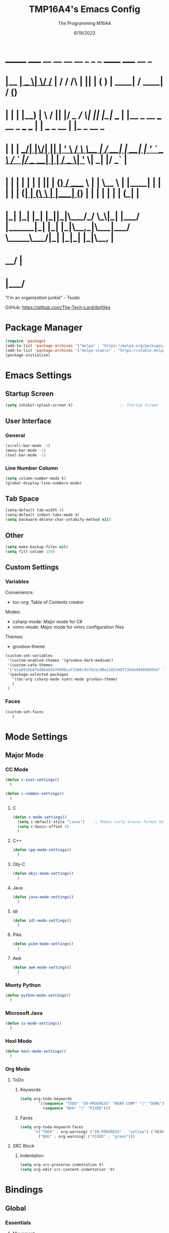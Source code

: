 #+TITLE: TMP16A4's Emacs Config
#+DATE: 6/19/2023
#+AUTHOR: The Programming M16A4
#+STARTUP: showall
#+PROPERTY: header-args:emacs-lisp :tangle yes :tangle init.el

*  _______ _____  __  __ __   __        _  _   _       ______                             _____             __ _       
* |__   __|  __ \|  \/  /_ | / /    /\ | || | ( )     |  ____|                           / ____|           / _(_)      
*    | |  | |__) | \  / || |/ /_   /  \| || |_|/ ___  | |__   _ __ ___   __ _  ___ ___  | |     ___  _ __ | |_ _  __ _ 
*    | |  |  ___/| |\/| || | '_ \ / /\ \__   _| / __| |  __| | '_ ` _ \ / _` |/ __/ __| | |    / _ \| '_ \|  _| |/ _` |
*    | |  | |    | |  | || | (_) / ____ \ | |   \__ \ | |____| | | | | | (_| | (__\__ \ | |___| (_) | | | | | | | (_| |
*    |_|  |_|    |_|  |_||_|\___/_/    \_\|_|   |___/ |______|_| |_| |_|\__,_|\___|___/  \_____\___/|_| |_|_| |_|\__, |
*                                                                                                                 __/ |
*                                                                                                                |___/ 

"I'm an organization junkie" - Tsudo

GitHub: https://github.com/The-Tech-Lord/dotfiles

* Package Manager
#+BEGIN_SRC emacs-lisp
(require 'package)
(add-to-list 'package-archives '("melpa" . "https://melpa.org/packages/") t)
(add-to-list 'package-archives '("melpa-stable" . "https://stable.melpa.org/packages/") t)
(package-initialize)
#+END_SRC

* Emacs Settings
** Startup Screen
#+BEGIN_SRC emacs-lisp
(setq inhibit-splash-screen t)                     ;; Startup Screen
#+END_SRC

** User Interface
*** General
#+BEGIN_SRC emacs-lisp
(scroll-bar-mode -1)
(menu-bar-mode -1)
(tool-bar-mode -1)
#+END_SRC

*** Line Number Column
#+BEGIN_SRC emacs-lisp
(setq column-number-mode t)
(global-display-line-numbers-mode)
#+END_SRC

** Tab Space
#+BEGIN_SRC emacs-lisp
(setq-default tab-width 4)
(setq-default indent-tabs-mode t)
(setq backward-delete-char-untabify-method nil)
#+END_SRC

** Other
#+BEGIN_SRC emacs-lisp
(setq make-backup-files nil)
(setq fill-column 150)
#+END_SRC

** Custom Settings
*** Variables
Convenience:
- toc-org: Table of Contents creator
Modes:
- csharp-mode: Major mode for C#
- vimrc-mode: Major mode for vimrc configuration files
Themes:
- gruvbox-theme

#+BEGIN_SRC emacs-lisp
(custom-set-variables
 '(custom-enabled-themes '(gruvbox-dark-medium))
 '(custom-safe-themes
 '("b1a691bb67bd8bd85b76998caf2386c9a7b2ac98a116534071364ed6489b695d" "fa49766f2acb82e0097e7512ae4a1d6f4af4d6f4655a48170d0a00bcb7183970" "3e374bb5eb46eb59dbd92578cae54b16de138bc2e8a31a2451bf6fdb0f3fd81b" "19a2c0b92a6aa1580f1be2deb7b8a8e3a4857b6c6ccf522d00547878837267e7" "2ff9ac386eac4dffd77a33e93b0c8236bb376c5a5df62e36d4bfa821d56e4e20" "72ed8b6bffe0bfa8d097810649fd57d2b598deef47c992920aef8b5d9599eefe" "d80952c58cf1b06d936b1392c38230b74ae1a2a6729594770762dc0779ac66b7" default))
 '(package-selected-packages
   '(toc-org csharp-mode vimrc-mode gruvbox-theme)
   )
 )
#+END_SRC

*** Faces
#+BEGIN_SRC emacs-lisp
(custom-set-faces
   )
#+END_SRC

* Mode Settings
** Major Mode
*** CC Mode
#+BEGIN_SRC emacs-lisp
(defun c-init-settings()
  )

(defun c-common-settings()
  )
#+END_SRC

**** C
#+BEGIN_SRC emacs-lisp
(defun c-mode-settings()
  (setq c-default-style "linux")    ;; Makes curly braces format how they're supposed to
  (setq c-basic-offset 4)
  )
#+END_SRC

**** C++
#+BEGIN_SRC emacs-lisp
(defun cpp-mode-settings()
  )
#+END_SRC

**** Obj-C
#+BEGIN_SRC emacs-lisp
(defun objc-mode-settings()
  )
#+END_SRC

**** Java
#+BEGIN_SRC emacs-lisp
(defun java-mode-settings()
  )
#+END_SRC

**** Idl
#+BEGIN_SRC emacs-lisp
(defun idl-mode-settings()
  )
#+END_SRC

**** Pike
#+BEGIN_SRC emacs-lisp
(defun pike-mode-settings()
  )
#+END_SRC

**** Awk
#+BEGIN_SRC emacs-lisp
(defun awk-mode-settings()
  )
#+END_SRC

*** Monty Python
#+BEGIN_SRC emacs-lisp
(defun python-mode-settings()
  )
#+END_SRC

*** Microsoft Java
#+BEGIN_SRC emacs-lisp
(defun cs-mode-settings()
  )
#+END_SRC

*** Hexl Mode
#+BEGIN_SRC emacs-lisp
(defun hexl-mode-settings()
  )
#+END_SRC

*** Org Mode
**** ToDo
***** Keywords
#+BEGIN_SRC emacs-lisp
(setq org-todo-keywords
		'((sequence "TODO" "IN-PROGRESS" "NEAR-COMP" "|" "DONE")
		  (sequence "BUG" "|" "FIXED")))
#+END_SRC

***** Faces
#+BEGIN_SRC emacs-lisp
(setq org-todo-keyword-faces
	  '(("TODO" . org-warning) ("IN-PROGRESS" . "yellow") ("NEAR-COMP" . "orange") ("DONE" . "green")
		("BUG" . org-warning) ("FIXED" . "green")))
#+END_SRC

**** SRC Block
***** Indentation
#+BEGIN_SRC emacs-lisp
(setq org-src-preserve-indentation t)
(setq org-edit-src-content-indentation '0)
#+END_SRC

* Bindings
** Global
*** Essentials
**** Movement
***** Unbinding
****** Basic
#+BEGIN_SRC emacs-lisp
(global-unset-key (kbd "C-f"))    ;; forward-char
(global-unset-key (kbd "C-b"))    ;; backward-char
(global-unset-key (kbd "C-n"))    ;; next-line
(global-unset-key (kbd "C-p"))    ;; previous-line
#+END_SRC

****** Chunks
******* Words
#+BEGIN_SRC emacs-lisp
(global-unset-key (kbd "M-f"))    ;; forward-word
(global-unset-key (kbd "M-b"))    ;; backward-word
(global-unset-key (kbd "ESC <left>"))    ;; backward-word
#+END_SRC

******* Sentences
#+BEGIN_SRC emacs-lisp
(global-unset-key (kbd "M-a"))    ;; backward-sentence
(global-unset-key (kbd "M-e"))    ;; forward-sentence
#+END_SRC

******* Paragraphs
#+BEGIN_SRC emacs-lisp
(global-unset-key (kbd "C-<up>"))    ;; backward-paragraph
(global-unset-key (kbd "C-<down>"))    ;; forward-paragraph
#+END_SRC

****** Whitespace
#+BEGIN_SRC emacs-lisp
(global-unset-key (kbd "M-m"))    ;; back-to-indentation
(global-unset-key (kbd "M-i"))    ;; tab-to-tab-stop
#+END_SRC

****** Scrolling
******* Basic
#+BEGIN_SRC emacs-lisp
(global-unset-key (kbd "C-v"))    ;; scroll-up-command
(global-unset-key (kbd "M-v"))    ;; scroll-down-command
#+END_SRC

******* Begend
#+BEGIN_SRC emacs-lisp
(global-unset-key (kbd "M-<"))    ;; beginning-of-buffer
(global-unset-key (kbd "C-<home>"))    ;; beginning-of-buffer
(global-unset-key (kbd "M->"))    ;; end-of-buffer
(global-unset-key (kbd "C-<end>"))    ;; end-of-buffer
#+END_SRC

******* Pages
#+BEGIN_SRC emacs-lisp
(global-unset-key (kbd "C-x ["))    ;; backward-page
(global-unset-key (kbd "C-x ]"))    ;; forward-page
#+END_SRC

******* Expressions
#+BEGIN_SRC emacs-lisp
(global-unset-key (kbd "C-M-f"))    ;; forward-sexp
(global-unset-key (kbd "C-M-<right>"))    ;; forward-sexp
(global-unset-key (kbd "ESC C-<left>"))    ;; backward-sexp
(global-unset-key (kbd "ESC C-<right>"))    ;; forward-sexp
(global-unset-key (kbd "C-M-b"))    ;; backward-sexp
(global-unset-key (kbd "C-M-<left>"))    ;; backward-sexp
#+END_SRC

******* Defun
#+BEGIN_SRC emacs-lisp
(global-unset-key (kbd "C-M-a"))    ;; beginning-of-defun
(global-unset-key (kbd "C-M-<home>"))    ;; beginning-of-defun
(global-unset-key (kbd "ESC C-<home>"))    ;; beginning-of-defun
(global-unset-key (kbd "C-M-e"))    ;; end-of-defun
(global-unset-key (kbd "C-M-<end>"))    ;; end-of-defun
(global-unset-key (kbd "ESC C-<end>"))    ;; end-of-defun
#+END_SRC

******* Other Window
#+BEGIN_SRC emacs-lisp
(global-unset-key (kbd "C-M-v"))    ;; scroll-other-window
(global-unset-key (kbd "M-<next>"))    ;; scroll-other-window
(global-unset-key (kbd "ESC <next>"))    ;; scroll-other-window
(global-unset-key (kbd "C-M-S-v"))    ;; scroll-other-window-down
(global-unset-key (kbd "M-<prior>"))    ;; scroll-other-window-down
(global-unset-key (kbd "ESC <prior>"))    ;; scroll-other-window-down
#+END_SRC

******** Begend
#+BEGIN_SRC emacs-lisp
(global-unset-key (kbd "M-<home>"))    ;; beginning-of-buffer-other-window
(global-unset-key (kbd "M-<begin>"))    ;; beginning-of-buffer-other-window
(global-unset-key (kbd "ESC <home>"))    ;; beginning-of-buffer-other-window
(global-unset-key (kbd "ESC <begin>"))    ;; beginning-of-buffer-other-window
(global-unset-key (kbd "M-<end>"))    ;; end-of-buffer-other-window
(global-unset-key (kbd "ESC <end>"))    ;; end-of-buffer-other-window
#+END_SRC

******** Alignment
#+BEGIN_SRC emacs-lisp
(global-unset-key (kbd "C-M-S-l"))    ;; recenter-other-window
#+END_SRC

******* Side Scrolling
#+BEGIN_SRC emacs-lisp
(global-unset-key (kbd "C-x <"))    ;; scroll-left
(global-unset-key (kbd "C-<next>"))    ;; scroll-left
(global-unset-key (kbd "C-x >"))    ;; scroll-right
(global-unset-key (kbd "C-<prior>"))    ;; scroll-right
#+END_SRC

******* MWheel
#+BEGIN_SRC emacs-lisp
(global-unset-key (kbd "M-<wheel-up>"))    ;; mwheel-scroll
(global-unset-key (kbd "S-<wheel-up>"))    ;; mwheel-scroll
(global-unset-key (kbd "S-<wheel-down>"))    ;; mwheel-scroll
(global-unset-key (kbd "S-<wheel-left>"))    ;; mwheel-scroll
(global-unset-key (kbd "M-<wheel-down>"))    ;; mwheel-scroll
(global-unset-key (kbd "M-<wheel-left>"))    ;; mwheel-scroll
(global-unset-key (kbd "M-<wheel-right>"))    ;; mwheel-scroll
(global-unset-key (kbd "S-<wheel-right>"))    ;; mwheel-scroll
#+END_SRC

****** Lists
#+BEGIN_SRC emacs-lisp
(global-unset-key (kbd "C-M-d"))    ;; down-list
(global-unset-key (kbd "C-M-<down>"))    ;; down-list
(global-unset-key (kbd "ESC C-<down>"))    ;; down-list
(global-unset-key (kbd "C-M-n"))    ;; forward-list
(global-unset-key (kbd "C-M-p"))    ;; backward-list
(global-unset-key (kbd "C-M-u"))    ;; backward-up-list
(global-unset-key (kbd "C-M-<up>"))    ;; backward-up-list
(global-unset-key (kbd "ESC C-<up>"))    ;; backward-up-list
#+END_SRC

****** Alignment
#+BEGIN_SRC emacs-lisp
(global-unset-key (kbd "M-r"))    ;; move-to-window-line-top-bottom
(global-unset-key (kbd "C-l"))    ;; recenter-top-bottom
(global-unset-key (kbd "C-M-l"))    ;; reposition-window
#+END_SRC

****** Goto
#+BEGIN_SRC emacs-lisp
(global-unset-key (kbd "M-g c"))    ;; goto-char
(global-unset-key (kbd "M-g g"))    ;; goto-line
(global-unset-key (kbd "M-g M-g"))    ;; goto-line
#+END_SRC

****** Other
#+BEGIN_SRC emacs-lisp
(global-unset-key (kbd "M-g TAB"))    ;; move-to-column
(global-unset-key (kbd "<Scroll Lock>"))    ;; scroll-lock-mode
#+END_SRC

***** Binding
****** Scrolling
******* Begend
#+BEGIN_SRC emacs-lisp
(global-set-key (kbd "C-<prior>") 'beginning-of-buffer)
(global-set-key (kbd "C-<next>") 'end-of-buffer)
#+END_SRC

******* Other Window
******** Begend
#+BEGIN_SRC emacs-lisp
(global-set-key (kbd "C-M-<prior>") 'beginning-of-buffer)
(global-set-key (kbd "C-M-<next>") 'end-of-buffer)
#+END_SRC

**** Killing
***** Unbinded
****** Kill Ring
#+BEGIN_SRC emacs-lisp
(global-unset-key (kbd "M-w"))    ;; kill-ring-save
(global-unset-key (kbd "C-<insert>"))    ;; kill-ring-save
(global-unset-key (kbd "C-<insertchar>"))    ;; kill-ring-save
#+END_SRC

****** Region
#+BEGIN_SRC emacs-lisp
(global-unset-key (kbd "C-w"))    ;; kill-region
(global-unset-key (kbd "S-<delete>"))    ;; kill-region
#+END_SRC

******* Chunks
******** Words
#+BEGIN_SRC emacs-lisp
(global-unset-key (kbd "M-d"))    ;; kill-word
(global-unset-key (kbd "C-<delete>"))    ;; kill-word
(global-unset-key (kbd "M-DEL"))    ;; backward-kill-word
(global-unset-key (kbd "C-<backspace>"))    ;; backward-kill-word
#+END_SRC

******** Straights
#+BEGIN_SRC emacs-lisp
(global-unset-key (kbd "M-k"))    ;; kill-sentence
(global-unset-key (kbd "C-DEL"))    ;; backward-kill-sentence
(global-unset-key (kbd "C-x DEL"))    ;; backward-kill-sentence
(global-unset-key (kbd "C-S-<backspace>"))    ;; kill-whole-line
#+END_SRC

******** "Hey. Sex?"
#+BEGIN_SRC emacs-lisp
(global-unset-key (kbd "C-M-k"))    ;; kill-sexp
(global-unset-key (kbd "ESC C-<delete>"))    ;; backward-kill-sexp
(global-unset-key (kbd "ESC C-<backspace>"))    ;; backward-kill-sexp
#+END_SRC

****** Pacifist
******* Yank
#+BEGIN_SRC emacs-lisp
(global-unset-key (kbd "C-y"))    ;; yank
(global-unset-key (kbd "S-<insert>"))    ;; yank
(global-unset-key (kbd "S-<insertchar>"))    ;; yank
#+END_SRC

******* Undo
#+BEGIN_SRC emacs-lisp
(global-unset-key (kbd "C-_"))    ;; undo
(global-unset-key (kbd "C-x u"))    ;; undo
(global-unset-key (kbd "C-M-_"))    ;; undo-redo
#+END_SRC

******* Deletion
******** Basic
#+BEGIN_SRC emacs-lisp
(global-unset-key (kbd "C-d"))    ;; delete-char
#+END_SRC

******** Whitespace
- just-one-space is similar to delete-horizontal-space, but it ensures that one space is separating two words.
#+BEGIN_SRC emacs-lisp
(global-unset-key (kbd "M-^"))    ;; delete-indentation
(global-unset-key (kbd "M-\\"))    ;; delete-horizontal-space
(global-unset-key (kbd "M-SPC"))    ;; just-one-space
#+END_SRC

****** Secondary Mouse
#+BEGIN_SRC emacs-lisp
(global-unset-key (kbd "M-<down-mouse-1>"))    ;; mouse-drag-secondary
(global-unset-key (kbd "M-<drag-mouse-1>"))    ;; mouse-set-secondary
(global-unset-key (kbd "M-<mouse-1>"))    ;; mouse-start-secondary
(global-unset-key (kbd "M-<mouse-2>"))    ;; mouse-yank-secondary
(global-unset-key (kbd "M-<mouse-3>"))    ;; mouse-secondary-save-then-kill
#+END_SRC

****** Other Murderous Commands
#+BEGIN_SRC emacs-lisp
(global-unset-key (kbd "C-M-w"))    ;; append-next-kill
#+END_SRC

***** Binded
****** Region
#+BEGIN_SRC emacs-lisp
(global-set-key (kbd "C-.") 'kill-region)
#+END_SRC

****** Kill Ring
#+BEGIN_SRC emacs-lisp
(global-set-key (kbd "M-'") 'kill-ring-save)
#+END_SRC

****** Pacifist
******* Yank
#+BEGIN_SRC emacs-lisp
(global-set-key (kbd "C-;") 'yank)
#+END_SRC

**** Marking
#+BEGIN_SRC emacs-lisp
(define-prefix-command 'mark-prfx)
(global-set-key (kbd "<f5>") 'mark-prfx)
#+END_SRC

***** Unbinded
****** General
#+BEGIN_SRC emacs-lisp
(global-unset-key (kbd "C-@"))    ;; set-mark-command
#+END_SRC

****** Chunks
******* General
#+BEGIN_SRC emacs-lisp
(global-unset-key (kbd "M-@"))    ;; mark-word
(global-unset-key (kbd "C-M-h"))    ;; mark-defun
(global-unset-key (kbd "C-x h"))    ;; mark-whole-buffer
(global-unset-key (kbd "C-x C-p"))    ;; mark-page
#+END_SRC

******* Expressions
#+BEGIN_SRC emacs-lisp
(global-unset-key (kbd "C-M-@"))    ;; mark-sexp
(global-unset-key (kbd "C-M-SPC"))    ;; mark-sexp
#+END_SRC

****** Popping
#+BEGIN_SRC emacs-lisp
(global-unset-key (kbd "M-,"))    ;; xref-pop-marker-stack
(global-unset-key (kbd "C-x C-@"))    ;; pop-global-mark
(global-unset-key (kbd "C-x C-SPC"))    ;; pop-global-mark
#+END_SRC

***** Binded
****** General
#+BEGIN_SRC emacs-lisp

#+END_SRC

****** Chunks
******* General
#+BEGIN_SRC emacs-lisp

#+END_SRC

******* Expressions
#+BEGIN_SRC emacs-lisp

#+END_SRC

****** Popping
#+BEGIN_SRC emacs-lisp

#+END_SRC

**** Rectangles
#+BEGIN_SRC emacs-lisp
(define-prefix-command 'rect-prfx)
(global-set-key (kbd "M-t") 'rect-prfx)
#+END_SRC

***** Unbinded
****** Clipboard I Think
#+BEGIN_SRC emacs-lisp
(global-unset-key (kbd "C-x r y"))    ;; yank-rectangle
(global-unset-key (kbd "C-x r k"))    ;; kill-rectangle
(global-unset-key (kbd "C-x r d"))    ;; delete-rectangle
#+END_SRC

****** ExTra ExTra
#+BEGIN_SRC emacs-lisp
(global-unset-key (kbd "C-x r c"))    ;; clear-rectangle
(global-unset-key (kbd "C-x r o"))    ;; open-rectangle
(global-unset-key (kbd "C-x r t"))    ;; string-rectangle
#+END_SRC

****** Other
#+BEGIN_SRC emacs-lisp
(global-unset-key (kbd "C-x r N"))    ;; rectangle-number-lines
(global-unset-key (kbd "C-x r r"))    ;; copy-rectangle-to-register
#+END_SRC

***** Binded
****** Clipboard I Think
#+BEGIN_SRC emacs-lisp
(global-set-key (kbd "M-t y") 'yank-rectangle)
(global-set-key (kbd "M-t k") 'kill-rectangle)
(global-set-key (kbd "M-t d") 'delete-rectangle)
#+END_SRC

****** ExTra ExTra
#+BEGIN_SRC emacs-lisp
(global-set-key (kbd "M-t c") 'clear-rectangle)
(global-set-key (kbd "M-t o") 'open-rectangle)
(global-set-key (kbd "M-t s") 'string-rectangle)
#+END_SRC

****** Other
#+BEGIN_SRC emacs-lisp
(global-set-key (kbd "M-t n") 'rectangle-number-lines)
(global-set-key (kbd "M-t R") 'copy-rectangle-to-register)
#+END_SRC

**** Searching
#+BEGIN_SRC emacs-lisp
(define-prefix-command 'search-prfx)
(global-set-key (kbd "M-s") 'search-prfx)
#+END_SRC

***** Unbinded
****** Files
#+BEGIN_SRC emacs-lisp
(global-unset-key (kbd "C-x C-v"))    ;; find-alternate-file
(global-unset-key (kbd "C-x C-f"))    ;; find-file-read-only
(global-unset-key (kbd "C-x C-r"))    ;; find-file-read-only
(global-unset-key (kbd "C-x C-d"))    ;; list-directory
#+END_SRC

****** Replace
#+BEGIN_SRC emacs-lisp
(global-unset-key (kbd "M-%"))    ;; query-replace
(global-unset-key (kbd "C-M-%"))    ;; query-replace-regexp
#+END_SRC

****** Xref
#+BEGIN_SRC emacs-lisp
(global-unset-key (kbd "M-."))    ;; xref-find-definitions
(global-unset-key (kbd "M-?"))    ;; xref-find-references
(global-unset-key (kbd "C-M-."))    ;; xref-find-apropos
#+END_SRC

****** Instances
#+BEGIN_SRC emacs-lisp
(global-unset-key (kbd "C-M-r"))    ;; isearch-backward-regexp
(global-unset-key (kbd "C-M-s"))    ;; isearch-forward-regexp
(global-unset-key (kbd "M-z"))    ;; zap-to-char
#+END_SRC

***** Binded
****** Files
#+BEGIN_SRC emacs-lisp

#+END_SRC

****** Replace
#+BEGIN_SRC emacs-lisp
(global-set-key (kbd "M-s r") 'query-replace)
(global-set-key (kbd "M-s R") 'query-replace-regexp)
#+END_SRC

****** Xref
#+BEGIN_SRC emacs-lisp

#+END_SRC

****** Instances
#+BEGIN_SRC emacs-lisp

#+END_SRC

**** Highlighting
#+BEGIN_SRC emacs-lisp
(define-prefix-command 'hi-prfx)
(global-set-key (kbd "M-m") 'hi-prfx)
#+END_SRC

***** Unbinded
#+BEGIN_SRC emacs-lisp
(global-unset-key (kbd "M-s h ."))    ;; hightlight-symbol-at-point
(global-unset-key (kbd "M-s h p"))    ;; highlight-phrase
(global-unset-key (kbd "M-s h r"))    ;; highlight-regexp
(global-unset-key (kbd "M-s h l"))    ;; highlight-lines-matching-regexp
(global-unset-key (kbd "M-s h f"))    ;; hi-lock-find-patterns
(global-unset-key (kbd "M-s h w"))    ;; hi-lock-write-interactive-patterns
(global-unset-key (kbd "M-s h u"))    ;; unhighlight-regexp
#+END_SRC

***** Binded
#+BEGIN_SRC emacs-lisp
(global-set-key (kbd "M-m h") 'highlight-symbol-at-point)
(global-set-key (kbd "M-m p") 'highlight-phrase)
(global-set-key (kbd "M-m x") 'highlight-regexp)
(global-set-key (kbd "M-m l") 'highlight-lines-matching-regexp)
(global-set-key (kbd "M-m u") 'unhighlight-regexp)
#+END_SRC

**** Manipulation
***** Unbinding
****** General
#+BEGIN_SRC emacs-lisp
(global-unset-key (kbd "C-M-o"))    ;; split-line
#+END_SRC

****** Transposing
#+BEGIN_SRC emacs-lisp
(global-unset-key (kbd "C-t"))    ;; transpose-key
(global-unset-key (kbd "M-t"))    ;; tranpose-words
(global-unset-key (kbd "C-x C-t"))    ;; transpose-lines
#+END_SRC

****** Cases
******* Words
#+BEGIN_SRC emacs-lisp
(global-unset-key (kbd "M-l"))    ;; downcase-word
(global-unset-key (kbd "M-u"))    ;; upcase-word
(global-unset-key (kbd "M-c"))    ;; capitalize-word
#+END_SRC

******* Regions
#+BEGIN_SRC emacs-lisp
(global-unset-key (kbd "C-x C-l"))    ;; downcase-region
(global-unset-key (kbd "C-x C-u"))    ;; upcase-region
#+END_SRC

***** Binding
****** General
#+BEGIN_SRC emacs-lisp

#+END_SRC

****** Transposing
#+BEGIN_SRC emacs-lisp

#+END_SRC

****** Cases
******* Words
#+BEGIN_SRC emacs-lisp

#+END_SRC

******* Regions
#+BEGIN_SRC emacs-lisp

#+END_SRC

**** Indenting
***** Unbinded
****** Newline
- Even though the manual states that M-j and C-M-j are mapped to comment-indent-new-line, default-indent-new-line can deliver the same features.
#+BEGIN_SRC emacs-lisp
(global-unset-key (kbd "M-j"))    ;; default-indent-new-line
(global-unset-key (kbd "C-M-j"))    ;; default-indent-new-line
#+END_SRC

****** Formatting
#+BEGIN_SRC emacs-lisp
(global-unset-key (kbd "C-x TAB"))    ;; indent-rigidly
(global-unset-key (kbd "C-M-\\"))    ;; indent-region
(global-unset-key (kbd "M-)"))    ;; move-past-close-and-reindent
#+END_SRC

**** Comments
#+BEGIN_SRC emacs-lisp
(global-unset-key (kbd "C-x ;"))    ;; comment-set-column
(global-unset-key (kbd "M-;"))    ;; comment-dwim
#+END_SRC

*** Display
**** Frames
#+BEGIN_SRC emacs-lisp
(define-prefix-command 'frames-prfx)
(global-set-key (kbd "M-f") 'frames-prfx)
#+END_SRC

***** Unbinded
****** Management
******* Adjustment
#+BEGIN_SRC emacs-lisp
(global-unset-key (kbd "M-<f10>"))    ;; toggle-frame-maximized
(global-unset-key (kbd "ESC <f10>"))    ;; toggle-frame-maximized
#+END_SRC

******* Creation
#+BEGIN_SRC emacs-lisp
(global-unset-key (kbd "C-x 5 2"))    ;; make-frame-command
(global-unset-key (kbd "C-x 5 c"))    ;; clone-frame
#+END_SRC

******* Deletion
#+BEGIN_SRC emacs-lisp
(global-unset-key (kbd "C-x 5 0"))    ;; delete-frame
(global-unset-key (kbd "C-x 5 1"))    ;; delete-other-frames
#+END_SRC

******* Suspend
#+BEGIN_SRC emacs-lisp
(global-unset-key (kbd "C-z"))    ;; suspend-frame
(global-unset-key (kbd "C-x z"))    ;; suspend-frame
(global-unset-key (kbd "C-x C-z"))    ;; suspend-frame
#+END_SRC

****** Other Frame
******* General
#+BEGIN_SRC emacs-lisp
(global-unset-key (kbd "C-x 5 5"))    ;; other-frame-prefix
(global-unset-key (kbd "C-x 5 C-o"))    ;; display-buffer-other-frame
(global-unset-key (kbd "C-x 5 m"))    ;; compose-mail-other-frame
(global-unset-key (kbd "C-x 5 p"))    ;; project-other-frame-command
(global-unset-key (kbd "C-<drag-n-drop>"))    ;; w32-drag-n-drop-other-frame
#+END_SRC

******* Switching
#+BEGIN_SRC emacs-lisp
(global-unset-key (kbd "C-x 5 o"))    ;; other-frame
(global-unset-key (kbd "C-x 5 b"))    ;; switch-to-buffer-other-frame
#+END_SRC

******* Searching
#+BEGIN_SRC emacs-lisp
(global-unset-key (kbd "C-x 5 C-f"))    ;; find-file-other-frame
(global-unset-key (kbd "C-x 5 ."))    ;; xref-find-definitions-other-frame
(global-unset-key (kbd "C-x 5 f"))    ;; find-file-other-frame
(global-unset-key (kbd "C-x 5 r"))    ;; find-file-read-only-other-frame
(global-unset-key (kbd "C-x 5 d"))    ;; dired-other-frame
#+END_SRC

***** Binded
****** Management
******* Adjustment
#+BEGIN_SRC emacs-lisp
(global-set-key (kbd "M-f F") 'toggle-frame-maximized)
#+END_SRC

******* Creation
#+BEGIN_SRC emacs-lisp
(global-set-key (kbd "M-f f") 'make-frame-command)
(global-set-key (kbd "M-f F") 'clone-frame)
#+END_SRC

******* Deletion
#+BEGIN_SRC emacs-lisp
(global-set-key (kbd "M-f w") 'delete-frame)
(global-set-key (kbd "M-f W") 'delete-other-frames)
#+END_SRC

****** Other Frame
******* General
#+BEGIN_SRC emacs-lisp
(global-set-key (kbd "M-f 5") 'other-frame-prefix)
(global-set-key (kbd "M-f C-b") 'display-buffer-other-frame)
(global-set-key (kbd "M-f m") 'compose-mail-other-frame)
(global-set-key (kbd "M-f p") 'project-other-frame-command)
#+END_SRC

******* Switching
#+BEGIN_SRC emacs-lisp
(global-set-key (kbd "M-f o") 'other-frame)
(global-set-key (kbd "M-f b") 'switch-to-buffer-other-frame)
#+END_SRC

******* Searching
#+BEGIN_SRC emacs-lisp
(global-set-key (kbd "M-f C-f") 'find-file-other-frame)
(global-set-key (kbd "M-f d") 'dired-other-frame)
#+END_SRC

**** Windows
#+BEGIN_SRC emacs-lisp
(windmove-default-keybindings)
(define-prefix-command 'windows-prfx)
(global-set-key (kbd "C-w") 'windows-prfx)
#+END_SRC

***** Functions
#+BEGIN_SRC emacs-lisp
(defun window-adjust()
  )
#+END_SRC

***** Unbinded
****** Management
******* Adjustment
#+BEGIN_SRC emacs-lisp
(global-unset-key (kbd "C-x +"))    ;; balance-windows
(global-unset-key (kbd "C-x ^"))    ;; enlarge-window
(global-unset-key (kbd "C-x }"))    ;; enlarge-window-horizontally
(global-unset-key (kbd "C-x {"))    ;; shrink-window-horizontally
(global-unset-key (kbd "C-x -"))    ;; shrink-window-if-larger-than-buffer
#+END_SRC

******* Splitting
#+BEGIN_SRC emacs-lisp
(global-unset-key (kbd "C-x 2"))    ;; split-window-below
(global-unset-key (kbd "C-x 3"))    ;; split-window-right
#+END_SRC

******* Deletion
#+BEGIN_SRC emacs-lisp
(global-unset-key (kbd "C-x 0"))    ;; delete-window
(global-unset-key (kbd "C-x 1"))    ;; delete-other-windows
(global-unset-key (kbd "C-x 4 0"))    ;; kill-buffer-and-window
#+END_SRC

****** Other Window
******* General
#+BEGIN_SRC emacs-lisp
(global-unset-key (kbd "C-x 4 4"))    ;; other-window-prefix
(global-unset-key (kbd "C-x 4 C-o"))    ;; display-buffer
(global-unset-key (kbd "C-x 4 c"))    ;; clone-indirect-buffer-other-window
(global-unset-key (kbd "C-x 4 a"))    ;; add-change-log-entry-other-window
(global-unset-key (kbd "C-x 4 m"))    ;; compose-mail-other-window
(global-unset-key (kbd "C-x 4 p"))    ;; project-other-window-command
#+END_SRC

******* Switching
#+BEGIN_SRC emacs-lisp
(global-unset-key (kbd "C-x o"))    ;; other-window
(global-unset-key (kbd "C-x 4 b"))    ;; switch-to-buffer-other-window
#+END_SRC

******* Searching
#+BEGIN_SRC emacs-lisp
(global-unset-key (kbd "C-x 4 C-f"))    ;; find-file-other-window
(global-unset-key (kbd "C-x 4 C-j"))    ;; dired-jump-other-window
(global-unset-key (kbd "C-x 4 ."))    ;; xref-find-definitions-other-window
(global-unset-key (kbd "C-x 4 d"))    ;; dired-other-window
(global-unset-key (kbd "C-x 4 f"))    ;; find-file-other-window
(global-unset-key (kbd "C-x 4 r"))    ;; find-file-read-only-other-window
#+END_SRC

******* Uno Reverse
#+BEGIN_SRC emacs-lisp
(global-unset-key (kbd "C-x 4 1"))    ;; same-window-prefix
#+END_SRC

****** 2C
#+BEGIN_SRC emacs-lisp
(global-unset-key (kbd "<f2> 2"))    ;; 2C-two-columns
(global-unset-key (kbd "<f2> b"))    ;; 2C-associate-buffer
(global-unset-key (kbd "<f2> s"))    ;; 2C-split
(global-unset-key (kbd "<f2> <f2>"))    ;; 2C-two-columns
(global-unset-key (kbd "C-x 6 2"))    ;; 2C-two-columns
(global-unset-key (kbd "C-x 6 b"))    ;; 2C-associate-buffer
(global-unset-key (kbd "C-x 6 s"))    ;; 2C-split
(global-unset-key (kbd "C-x 6 <f2>"))    ;; 2C-two-columns
#+END_SRC

***** Binded
****** Management
******* Adjustment
#+BEGIN_SRC emacs-lisp
(global-set-key (kbd "C-w =") 'balance-windows)
(global-set-key (kbd "C-w <left>") 'shrink-window-horizontally)
(global-set-key (kbd "C-w ^") 'enlarge-window)
(global-set-key (kbd "C-w <right>") 'enlarge-window-horizontally)
#+END_SRC

******* Splitting
#+BEGIN_SRC emacs-lisp
(global-set-key (kbd "C-w 2") 'split-window-below)
(global-set-key (kbd "C-w 3") 'split-window-right)
#+END_SRC

******* Deletion
#+BEGIN_SRC emacs-lisp
(global-set-key (kbd "C-w 0") 'delete-window)
(global-set-key (kbd "C-w 1") 'delete-other-windows)
(global-set-key (kbd "C-w W") 'kill-buffer-and-window)
#+END_SRC

****** Other Window
******* General
#+BEGIN_SRC emacs-lisp
(global-set-key (kbd "C-w b") 'display-buffer)
(global-set-key (kbd "C-w m") 'compose-mail-other-window)
(global-set-key (kbd "C-w p") 'project-other-window-command)
#+END_SRC

******* Searching
#+BEGIN_SRC emacs-lisp
(global-set-key (kbd "C-w C-f") 'find-file-other-window)
(global-set-key (kbd "C-w C-d") 'dired-jump-other-window)
(global-set-key (kbd "C-w B") 'switch-to-buffer-other-window)
(global-set-key (kbd "C-w c") 'clone-indirect-buffer-other-window)
(global-set-key (kbd "C-w .") 'xref-find-definitions-other-window)
(global-set-key (kbd "C-w d") 'dired-other-window)
#+END_SRC

******* Uno Reverse
#+BEGIN_SRC emacs-lisp
(global-set-key (kbd "C-w 4") 'same-window-prefix)
#+END_SRC

**** Buffers
#+BEGIN_SRC emacs-lisp
(define-prefix-command 'buffers-prfx)
(global-set-key (kbd "M-b") 'buffers-prfx)
#+END_SRC

***** Functions
#+BEGIN_SRC emacs-lisp
(defun buffer-continous-switch()
  )
#+END_SRC

***** Unbinded
****** Switching
#+BEGIN_SRC emacs-lisp
(global-unset-key (kbd "C-x b"))    ;; switch-to-buffer
(global-unset-key (kbd "C-x <right>"))    ; next-buffer
(global-unset-key (kbd "C-x C-<right>"))    ;; next-buffer
(global-unset-key (kbd "C-x <left>"))    ;; previous-buffer
(global-unset-key (kbd "C-x C-<left>"))    ;; previous-buffer
#+END_SRC

****** Management
******* General
#+BEGIN_SRC emacs-lisp
(global-unset-key (kbd "C-x s"))    ;; save-some-buffers
(global-unset-key (kbd "C-x C-b"))    ;; list-buffers
#+END_SRC

******* Creation
#+BEGIN_SRC emacs-lisp
(global-unset-key (kbd "C-x x n"))    ;; clone-buffer
#+END_SRC

******* Killing
#+BEGIN_SRC emacs-lisp
(global-unset-key (kbd "C-x k"))    ;; kill-buffer
(global-unset-key (kbd "C-x C-c"))    ;; save-buffers-kill-terminal
#+END_SRC

****** Other
#+BEGIN_SRC emacs-lisp
(global-unset-key (kbd "C-x x g"))    ;; revert-buffer-quick
(global-unset-key (kbd "C-x x r"))    ;; rename-buffer
(global-unset-key (kbd "C-x x i"))    ;; insert-buffer
#+END_SRC

***** Binded
****** Switching
#+BEGIN_SRC emacs-lisp
(global-set-key (kbd "M-b <left>") 'previous-buffer)
(global-set-key (kbd "M-b <right>") 'next-buffer)
#+END_SRC

****** Management
******* General
#+BEGIN_SRC emacs-lisp
(global-set-key (kbd "M-b s") 'save-some-buffers)
(global-set-key (kbd "M-b l") 'list-buffers)
#+END_SRC

******* Killing
#+BEGIN_SRC emacs-lisp
(global-set-key (kbd "M-b k") 'kill-buffer)
(global-set-key (kbd "M-b x") 'save-buffers-kill-terminal)
#+END_SRC

*** Project Management
**** Tabs
#+BEGIN_SRC emacs-lisp
(define-prefix-command 'tabs-prfx)
(global-set-key (kbd "C-t") 'tabs-prfx)
#+END_SRC

***** Unbinding
****** Management
******* Organize
#+BEGIN_SRC emacs-lisp
(global-unset-key (kbd "C-x t G"))    ;; tab-group
(global-unset-key (kbd "C-x t r"))    ;; tab-rename
#+END_SRC

******* Creation
#+BEGIN_SRC emacs-lisp
(global-unset-key (kbd "C-x t 2"))    ;; tab-new
(global-unset-key (kbd "C-x t n"))    ;; tab-duplicate
#+END_SRC

******* Deletion
#+BEGIN_SRC emacs-lisp
(global-unset-key (kbd "C-x t 0"))    ;; tab-close
(global-unset-key (kbd "C-x t 1"))    ;; tab-close-other
#+END_SRC

******** Recover
#+BEGIN_SRC emacs-lisp
(global-unset-key (kbd "C-x t u"))    ;; tab-undo
#+END_SRC

****** Switching
#+BEGIN_SRC emacs-lisp
(global-unset-key (kbd "C-x t o"))    ;; tab-next
(global-unset-key (kbd "C-x t O"))    ;; tab-previous
#+END_SRC

****** Movement
#+BEGIN_SRC emacs-lisp
(global-unset-key (kbd "C-x t N"))      ;; tab-new-to
(global-unset-key (kbd "C-x t M"))      ;; tab-move-to
(global-unset-key (kbd "C-x t RET"))    ;; tab-switch
(global-unset-key (kbd "C-x t m"))      ;; tab-move
#+END_SRC

****** Other Tab
******* General
#+BEGIN_SRC emacs-lisp
(global-unset-key (kbd "C-x t t"))    ;; other-tab-prefix
(global-unset-key (kbd "C-x t b"))    ;; switch-to-buffer-other-tab
(global-unset-key (kbd "C-x t p"))    ;; project-other-tab-command
#+END_SRC

******* Searching
#+BEGIN_SRC emacs-lisp
(global-unset-key (kbd "C-x t C-f"))    ;; find-file-other-tab
(global-unset-key (kbd "C-x t f"))      ;; find-file-other-tab
(global-unset-key (kbd "C-x t C-r"))    ;; find-file-read-only-other-tab
(global-unset-key (kbd "C-x t d"))      ;; dired-other-tab
#+END_SRC

***** Binding
****** Management
******* Creation
#+BEGIN_SRC emacs-lisp
(global-set-key (kbd "C-t t") 'tab-new)
(global-set-key (kbd "C-t D") 'tab-duplicate)
#+END_SRC

******* Deletion
#+BEGIN_SRC emacs-lisp
(global-set-key (kbd "C-t w") 'tab-close)
(global-set-key (kbd "C-t W") 'tab-close-other)
#+END_SRC

******** Recover
#+BEGIN_SRC emacs-lisp
(global-set-key (kbd "C-t u") 'tab-undo)
#+END_SRC

****** Other Tab
******* General
#+BEGIN_SRC emacs-lisp
(global-set-key (kbd "C-t p") 'project-other-tab-command)
#+END_SRC

******* Searching
#+BEGIN_SRC emacs-lisp
(global-set-key (kbd "C-t d") 'dired-other-tab)
(global-set-key (kbd "C-t C-f") 'find-file-other-tab)
#+END_SRC

**** Version Control
#+BEGIN_SRC emacs-lisp
(define-prefix-command 'vcs-prfx)
(global-set-key (kbd "C-v") 'vcs-prfx)
#+END_SRC

***** Unbinding
****** General
#+BEGIN_SRC emacs-lisp
(global-unset-key (kbd "C-x v d"))    ;; vc-dir
#+END_SRC

****** Initialization
#+BEGIN_SRC emacs-lisp
(global-unset-key (kbd "C-x v i"))    ;; vc-register
#+END_SRC

****** Management
******* Updating
#+BEGIN_SRC emacs-lisp
(global-unset-key (kbd "C-x v v"))    ;; vc-next-action
(global-unset-key (kbd "C-x v +"))    ;; vc-update
(global-unset-key (kbd "C-x v P"))    ;; vc-push
(global-unset-key (kbd "C-x v m"))    ;; vc-merge
(global-unset-key (kbd "C-x v u"))    ;; vc-revert
#+END_SRC

******* Removal
#+BEGIN_SRC emacs-lisp
(global-unset-key (kbd "C-x v G"))    ;; vc-ignore
(global-unset-key (kbd "C-x v x"))    ;; vc-delete-file
#+END_SRC

****** Records
******* Diffs
#+BEGIN_SRC emacs-lisp
(global-unset-key (kbd "C-x v ="))    ;; vc-diff
(global-unset-key (kbd "C-x v D"))    ;; vc-root-diff
(global-unset-key (kbd "C-x v M D"))    ;; vc-diff-mergebase
#+END_SRC

******* Logs
#+BEGIN_SRC emacs-lisp
(global-unset-key (kbd "C-x v l"))    ;; vc-print-log
(global-unset-key (kbd "C-x v L"))    ;; vc-print-root-log
(global-unset-key (kbd "C-x v O"))    ;; vc-log-outgoing
(global-unset-key (kbd "C-x v I"))    ;; vc-log-incoming
(global-unset-key (kbd "C-x v h"))    ;; vc-region-history
(global-unset-key (kbd "C-x v M L"))    ;; vc-log-mergebase
(global-unset-key (kbd "C-x v a"))    ;; vc-annotate
(global-unset-key (kbd "C-x v g"))    ;; vc-annotate
(global-unset-key (kbd "C-x v ~"))    ;; vc-revision-other-window
#+END_SRC

******* Logging
#+BEGIN_SRC emacs-lisp
(global-unset-key (kbd "C-x v s"))    ;; vc-create-tag
(global-unset-key (kbd "C-x v r"))    ;; vc-retrieve-tag
#+END_SRC

****** Other
#+BEGIN_SRC emacs-lisp
(global-unset-key (kbd "C-x v b"))    ;; vc-switch-backend
#+END_SRC

***** Binding
****** General
#+BEGIN_SRC emacs-lisp
(global-set-key (kbd "C-v d") 'vc-dir)
#+END_SRC

****** Initialization
#+BEGIN_SRC emacs-lisp
(global-set-key (kbd "C-v I") 'vc-register)
#+END_SRC

****** Management
******* Updating
#+BEGIN_SRC emacs-lisp
(global-set-key (kbd "C-v v") 'vc-next-action)
(global-set-key (kbd "C-v P") 'vc-update)
(global-set-key (kbd "C-v p") 'vc-push)
(global-set-key (kbd "C-v m") 'vc-merge)
(global-set-key (kbd "C-v U") 'vc-revert)
#+END_SRC

******* Removal
#+BEGIN_SRC emacs-lisp
(global-set-key (kbd "C-v G") 'vc-ignore)
(global-set-key (kbd "C-v C-x") 'vc-delete-file)
#+END_SRC

****** Records
******* Diffs
#+BEGIN_SRC emacs-lisp
(global-set-key (kbd "C-v =") 'vc-diff)
(global-set-key (kbd "C-v +") 'vc-root-diff)
#+END_SRC

******* Logs
#+BEGIN_SRC emacs-lisp
(global-set-key (kbd "C-v C-p") 'vc-print-log)
(global-set-key (kbd "C-v C-l") 'vc-print-root-log)
(global-set-key (kbd "C-v l") 'vc-log-outgoing)
(global-set-key (kbd "C-v L") 'vc-log-incoming)
(global-set-key (kbd "C-v h") 'vc-region-history)
(global-set-key (kbd "C-v a") 'vc-annotate)
(global-set-key (kbd "C-v ~") 'vc-revision-other-window)
#+END_SRC

******* Logging
#+BEGIN_SRC emacs-lisp
(global-set-key (kbd "C-v c") 'vc-create-tag)
(global-set-key (kbd "C-v t") 'vc-retrieve-tag)
#+END_SRC

**** Projects
#+BEGIN_SRC emacs-lisp
(define-prefix-command 'project-prfx)
(global-set-key (kbd "C-p") 'project-prfx)
#+END_SRC

***** Unbinding
****** General
#+BEGIN_SRC emacs-lisp
(global-unset-key (kbd "C-x p D"))    ;; project-dired
(global-unset-key (kbd "C-x p v"))    ;; project-vc-dir
(global-unset-key (kbd "C-x p b"))    ;; project-switch-to-buffer
(global-unset-key (kbd "C-x p k"))    ;; project-kill-buffers
(global-unset-key (kbd "C-x p p"))    ;; project-switch-project
#+END_SRC

****** Commando
#+BEGIN_SRC emacs-lisp
(global-unset-key (kbd "C-x p s"))    ;; project-shell
(global-unset-key (kbd "C-x p !"))    ;; project-shell-command
(global-unset-key (kbd "C-x p &"))    ;; project-async-shell-command
(global-unset-key (kbd "C-x p e"))    ;; project-eshell
(global-unset-key (kbd "C-x p x"))    ;; project-execute-extended-command
(global-unset-key (kbd "C-x p c"))    ;; project-compile
#+END_SRC

****** Searching
#+BEGIN_SRC emacs-lisp
(global-unset-key (kbd "C-x p f"))    ;; project-find-file
(global-unset-key (kbd "C-x p g"))    ;; project-find-regexp
(global-unset-key (kbd "C-x p d"))    ;; project-find-dir
(global-unset-key (kbd "C-x p F"))    ;; project-or-external-find-file
(global-unset-key (kbd "C-x p G"))    ;; project-or-external-find-regexp
(global-unset-key (kbd "C-x p r"))    ;; project-query-replace-regexp
#+END_SRC

***** Binding
****** General
#+BEGIN_SRC emacs-lisp
(global-set-key (kbd "C-p d") 'project-dired)
(global-set-key (kbd "C-p D") 'project-vc-dir)
(global-set-key (kbd "C-p b") 'project-switch-to-buffer)
(global-set-key (kbd "C-p C-k") 'project-kill-buffers)
(global-set-key (kbd "C-p p") 'project-switch-project)
#+END_SRC

****** Commando
#+BEGIN_SRC emacs-lisp
(global-set-key (kbd "C-p s") 'project-shell)
(global-set-key (kbd "C-p S") 'project-shell-command)
(global-set-key (kbd "C-p C-s") 'project-async-shell-command)
(global-set-key (kbd "C-p c") 'project-compile)
(global-set-key (kbd "C-p e") 'project-eshell)
#+END_SRC

****** Searching
#+BEGIN_SRC emacs-lisp
(global-set-key (kbd "C-p C-f") 'project-find-file)
(global-set-key (kbd "C-p g") 'project-find-regexp)
(global-set-key (kbd "C-p d") 'project-find-dir)
(global-set-key (kbd "C-p F") 'project-or-external-find-file)
(global-set-key (kbd "C-p G") 'project-or-external-find-regexp)
(global-set-key (kbd "C-p r") 'project-query-replace-regexp)
#+END_SRC

*** Convenience
**** Abbrev
***** Unbinded
****** Creation
******* Global
#+BEGIN_SRC emacs-lisp
(global-unset-key (kbd "C-x a g"))    ;; add-global-abbrev
(global-unset-key (kbd "C-x a -"))    ;; inverse-add-global-abbrev
(global-unset-key (kbd "C-x a i g"))    ;; inverse-add-global-abbrev
#+END_SRC

******* Local
#+BEGIN_SRC emacs-lisp
(global-unset-key (kbd "C-x a +"))    ;; add-mode-abbrev
(global-unset-key (kbd "C-x a l"))    ;; add-mode-abbrev
(global-unset-key (kbd "C-x a C-a"))    ;; add-mode-abbrev
(global-unset-key (kbd "C-x a i l"))    ;; inverse-add-mode-abbrev
#+END_SRC

****** Expansion
#+BEGIN_SRC emacs-lisp
(global-unset-key (kbd "M-/"))    ;; abbrev-expand
(global-unset-key (kbd "C-x '"))    ;; expand-abbrev
(global-unset-key (kbd "C-x a '"))    ;; expand-abbrev
(global-unset-key (kbd "C-x a e"))    ;; expand-abbrev
(global-unset-key (kbd "C-x a n"))    ;; expand-jump-to-next-slot
(global-unset-key (kbd "C-x a p"))    ;; expand-jump-to-previous-slot
#+END_SRC

****** Completion
#+BEGIN_SRC emacs-lisp
(global-unset-key (kbd "C-M-/"))    ;; dabbrev-completion
#+END_SRC

***** Binded
****** Creation
******* Global
#+BEGIN_SRC emacs-lisp

#+END_SRC

******* Local
#+BEGIN_SRC emacs-lisp

#+END_SRC

****** Expansion
#+BEGIN_SRC emacs-lisp

#+END_SRC

****** Completion
#+BEGIN_SRC emacs-lisp

#+END_SRC

**** Registers
#+BEGIN_SRC emacs-lisp
(define-prefix-command 'register-prfx)
(global-set-key (kbd "M-r") 'register-prfx)
#+END_SRC

***** Unbinded
****** Manipulation
******* Storing
#+BEGIN_SRC emacs-lisp
(global-unset-key (kbd "C-x r C-@"))    ;; point-to-register
(global-unset-key (kbd "C-x r C-SPC"))    ;; point-to-register
(global-unset-key (kbd "C-x r SPC"))    ;; point-to-register
(global-unset-key (kbd "C-x r n"))    ;; number-to-register
#+END_SRC

******* Copying
#+BEGIN_SRC emacs-lisp
(global-unset-key (kbd "C-x r s"))    ;; copy-to-register
(global-unset-key (kbd "C-x r x"))    ;; copy-to-register
#+END_SRC

******* Values
#+BEGIN_SRC emacs-lisp
(global-unset-key (kbd "C-x r +"))    ;; increment-register
#+END_SRC

****** Insertion
#+BEGIN_SRC emacs-lisp
(global-unset-key (kbd "C-x r g"))    ;; insert-register
(global-unset-key (kbd "C-x r i"))    ;; insert-register
(global-unset-key (kbd "C-x r j"))    ;; jump-to-register
#+END_SRC

****** Other
#+BEGIN_SRC emacs-lisp
(global-unset-key (kbd "C-x r f"))    ;; frameset-to-register
(global-unset-key (kbd "C-x r w"))    ;; window-configuration-to-register
(global-unset-key (kbd "C-x r ESC"))    ;; Prefix Command
#+END_SRC

***** Binded
****** Manipulation
******* Storing
#+BEGIN_SRC emacs-lisp
(global-set-key (kbd "M-r n") 'number-to-register)
#+END_SRC

******* Copying
#+BEGIN_SRC emacs-lisp
(global-set-key (kbd "M-r x") 'copy-to-register)
#+END_SRC

******* Values
#+BEGIN_SRC emacs-lisp
(global-set-key (kbd "M-r +") 'increment-register)
#+END_SRC

****** Insertion
#+BEGIN_SRC emacs-lisp
(global-set-key (kbd "M-r i") 'insert-register)
(global-set-key (kbd "M-r j") 'jump-to-register)
#+END_SRC

****** Other
#+BEGIN_SRC emacs-lisp
(global-set-key (kbd "M-r f") 'frameset-to-register)
(global-set-key (kbd "M-r w") 'window-configuration-to-register)
#+END_SRC

**** Macros
***** Unbinded
****** Recording
#+BEGIN_SRC emacs-lisp
(global-unset-key (kbd "C-x ("))    ;; kmacro-start-macro
(global-unset-key (kbd "C-x C-k s"))    ;; kmacro-start-macro
(global-unset-key (kbd "C-x C-k C-s"))    ;; kmacro-start-macro
(global-unset-key (kbd "C-x )"))    ;; kmacro-end-macro
(global-unset-key (kbd "C-x e"))    ;; kmacro-end-and-call-macro
(global-unset-key (kbd "S-<mouse-3>"))    ;; kmarcro-end-call-mouse
#+END_SRC

****** Counter
#+BEGIN_SRC emacs-lisp
(global-unset-key (kbd "C-x C-k C-a"))    ;; kmacro-add-counter
(global-unset-key (kbd "C-x C-k C-c"))    ;; kmacro-set-counter
(global-unset-key (kbd "C-x C-k TAB"))    ;; kmacro-insert-counter
#+END_SRC

****** Ring
#+BEGIN_SRC emacs-lisp
(global-unset-key (kbd "C-x C-k C-l"))    ;; kmacro-call-ring-2nd-repeat
(global-unset-key (kbd "C-x C-k C-n"))    ;; kmacro-cycle-ring-next
(global-unset-key (kbd "C-x C-k C-p"))    ;; kmacro-cycle-ring-previous
(global-unset-key (kbd "C-x C-k C-k"))    ;; kmacro-end-or-call-macro-repeat
(global-unset-key (kbd "C-x C-k C-d"))    ;; kmacro-delete-ring-head
(global-unset-key (kbd "C-x C-k C-t"))    ;; kmacro-swap-ring
#+END_SRC

****** Editing
#+BEGIN_SRC emacs-lisp
(global-unset-key (kbd "C-x C-k SPC"))    ;; kmacro-step-edit-macro
(global-unset-key (kbd "C-x C-k RET"))    ;; kmacro-edit-macro
(global-unset-key (kbd "C-x C-k C-e"))    ;; kmacro-edit-macro-repeat
(global-unset-key (kbd "C-x C-k e"))    ;; edit-kbd-macro
(global-unset-key (kbd "C-x C-k l"))    ;; kmacro-edit-lossage
#+END_SRC

****** Sessions
#+BEGIN_SRC emacs-lisp
(global-unset-key (kbd "C-x C-k n"))    ;; kmacro-name-last-macro
(global-unset-key (kbd "C-x C-k b"))    ;; kmacro-bind-to-key
#+END_SRC

****** Management
#+BEGIN_SRC emacs-lisp
(global-unset-key (kbd "C-x q"))    ;; kbd-macro-query
(global-unset-key (kbd "C-x C-k q"))    ;; kbd-macro-query
(global-unset-key (kbd "C-x C-k d"))    ;; kmacro-redisplay
#+END_SRC

****** Utilization
#+BEGIN_SRC emacs-lisp
(global-unset-key (kbd "C-x C-k r"))    ;; apply-macro-to-region-lines
(global-unset-key (kbd "C-x C-k C-f"))    ;; kmacro-set-format
#+END_SRC

****** Other
#+BEGIN_SRC emacs-lisp
(global-unset-key (kbd "C-x C-k C-v"))    ;; kmacro-view-macro-repeat
(global-unset-key (kbd "C-x C-k x"))    ;; kmacro-to-register
#+END_SRC

**** Bookmarks
#+BEGIN_SRC emacs-lisp
(define-prefix-command 'bookmark-prfx)
(global-set-key (kbd "C-x b") 'bookmark-prfx)
#+END_SRC

***** Unbinded
****** General
#+BEGIN_SRC emacs-lisp
(global-unset-key (kbd "C-x r m"))    ;; bookmark-set
(global-unset-key (kbd "C-x r M"))    ;; bookmark-set-no-overwrite
(global-unset-key (kbd "C-x r b"))    ;; bookmark-jump
(global-unset-key (kbd "C-x r l"))    ;; bookmark-bmenu-list
#+END_SRC

***** Binded
****** General
#+BEGIN_SRC emacs-lisp
(global-set-key (kbd "C-x b s") 'bookmark-set)
(global-set-key (kbd "C-x b S") 'bookmark-set-no-overwrite)
(global-set-key (kbd "C-x b j") 'bookmark-jump)
(global-set-key (kbd "C-x b l") 'bookmark-bmenu-list)
#+END_SRC

**** Insertion
***** Unbinded
#+BEGIN_SRC emacs-lisp
(global-unset-key (kbd "M-("))    ;; insert-parentheses
(global-unset-key (kbd "C-x i"))    ;; insert-file
#+END_SRC

**** Completion
***** Unbinded
#+BEGIN_SRC emacs-lisp
(global-unset-key (kbd "C-M-i"))    ;; complete-symbol
#+END_SRC

**** Narrowing
#+BEGIN_SRC emacs-lisp
(define-prefix-command 'narrow-prfx)
(global-set-key (kbd "M-n") 'narrow-prfx)
#+END_SRC

***** Unbinded
****** Chunks
#+BEGIN_SRC emacs-lisp
(global-unset-key (kbd "C-x n d"))    ;; narrow-to-defun
(global-unset-key (kbd "C-x n n"))    ;; narrow-to-region
(global-unset-key (kbd "C-x n p"))    ;; narrow-to-page
(global-unset-key (kbd "C-x n w"))    ;; widen
#+END_SRC

****** Selective
#+BEGIN_SRC emacs-lisp
(global-unset-key (kbd "C-x $"))    ;; set-selective-display
#+END_SRC

***** Binded
****** Chunks
#+BEGIN_SRC emacs-lisp
(global-set-key (kbd "M-n d") 'narrow-to-defun)
(global-set-key (kbd "M-n r") 'narrow-to-region)
(global-set-key (kbd "M-n p") 'narrow-to-page)
(global-set-key (kbd "M-n w") 'widen)
#+END_SRC

*** Emacs Systems
**** Character Coding
***** Unbinded
****** Specifics
#+BEGIN_SRC emacs-lisp
(global-unset-key (kbd "C-x RET F"))    ;; set-file-name-coding-system
(global-unset-key (kbd "C-x RET k"))    ;; set-keyboard-coding-system
(global-unset-key (kbd "C-x RET t"))    ;; set-terminal-coding-system
(global-unset-key (kbd "C-x RET x"))    ;; set-selection-coding-system
#+END_SRC

****** Buffer
#+BEGIN_SRC emacs-lisp
(global-unset-key (kbd "C-x RET f"))    ;; set-buffer-file-coding-system
(global-unset-key (kbd "C-x RET p"))    ;; set-buffer-process-coding-system
(global-unset-key (kbd "C-x RET r"))    ;; revert-buffer-with-coding-system
#+END_SRC

****** Other
#+BEGIN_SRC emacs-lisp
(global-unset-key (kbd "C-x RET X"))    ;; set-next-selection-coding-system
(global-unset-key (kbd "C-x RET c"))    ;; universal-coding-system-argument
(global-unset-key (kbd "C-x RET l"))    ;; set-language-environment
(global-unset-key (kbd "C-x RET C-\\"))    ;; set-input-method
#+END_SRC

**** Language
***** Unbinded
****** Spell Check
#+BEGIN_SRC emacs-lisp
(global-unset-key (kbd "M-$"))    ;; ispell-word
#+END_SRC

****** Foreign
#+BEGIN_SRC emacs-lisp
(global-unset-key (kbd "C-x \\"))    ;; activate-transient-input-method
#+END_SRC

**** Commando
***** Unbinded
****** Commands
#+BEGIN_SRC emacs-lisp
(global-unset-key (kbd "M-!"))    ;; shell-command
(global-unset-key (kbd "M-&"))    ;; async-shell-command
(global-unset-key (kbd "M-|"))    ;; shell-command-on-region
(global-unset-key (kbd "M-X"))    ;; execute-extended-command-for-buffer
#+END_SRC

****** Recursion
#+BEGIN_SRC emacs-lisp
(global-unset-key (kbd "C-M-c"))    ;; exit-recursive-edit
#+END_SRC

****** Evaluation
#+BEGIN_SRC emacs-lisp
(global-unset-key (kbd "M-:"))    ;; eval-expression
(global-unset-key (kbd "C-x C-e"))    ;; eval-last-sexp
#+END_SRC

***** Binded
****** Commands
#+BEGIN_SRC emacs-lisp

#+END_SRC

****** Recursion
#+BEGIN_SRC emacs-lisp

#+END_SRC

****** Evaluation
#+BEGIN_SRC emacs-lisp

#+END_SRC

*** Other
**** Help
***** Unbinded
#+BEGIN_SRC emacs-lisp
;; (global-unset-key (kbd "<f1> C-a"))    ;; about-emacs
;; (global-unset-key (kbd "<f1> C-c"))    ;; describe-copying
;; (global-unset-key (kbd "<f1> C-d"))    ;; view-emcas-debugging
;; (global-unset-key (kbd "<f1> C-e"))    ;; view-external-packages
;; (global-unset-key (kbd "<f1> C-f"))    ;; view-emacs-FAQ
;; (global-unset-key (kbd "<f1> C-h"))    ;; help-for-help
;; (global-unset-key (kbd "<f1> RET"))    ;; view-order-manuals
;; (global-unset-key (kbd "<f1> C-n"))    ;; view-emacs-news
;; (global-unset-key (kbd "<f1> C-o"))    ;; describe-distribution
;; (global-unset-key (kbd "<f1> C-p"))    ;; view-emacs-problems
;; (global-unset-key (kbd "<f1> C-s"))    ;; search-forward-help-for-help
;; (global-unset-key (kbd "<f1> C-t"))    ;; view-emacs-todo
;; (global-unset-key (kbd "<f1> C-w"))    ;; describe-no-warranty
;; (global-unset-key (kbd "<f1> C-\\"))    ;; describe-input-method
;; (global-unset-key (kbd "<f1> ."))    ;; display-local-help
;; (global-unset-key (kbd "<f1> 4"))    ;; Prefix Command
;; (global-unset-key (kbd "<f1> ?"))    ;; help-for-help
;; (global-unset-key (kbd "<f1> C"))    ;; describe-coding-system
;; (global-unset-key (kbd "<f1> F"))    ;; Info-goto-emacs-command-code
;; (global-unset-key (kbd "<f1> I"))    ;; describe-input-method
;; (global-unset-key (kbd "<f1> K"))    ;; Info-goto-emacs-key-command-node
;; (global-unset-key (kbd "<f1> L"))    ;; describe-language-environment
;; (global-unset-key (kbd "<f1> P"))    ;; describe-package
;; (global-unset-key (kbd "<f1> R"))    ;; info-display-manual
;; (global-unset-key (kbd "<f1> S"))    ;; info-lookup-symbol
;; (global-unset-key (kbd "<f1> a"))    ;; apropos-command
;; (global-unset-key (kbd "<f1> b"))    ;; describe-bindings
;; (global-unset-key (kbd "<f1> c"))    ;; describe-key-briefly
;; (global-unset-key (kbd "<f1> d"))    ;; apropos-documentation
;; (global-unset-key (kbd "<f1> e"))    ;; view-ech-area-messages
;; (global-unset-key (kbd "<f1> f"))    ;; describe-function
;; (global-unset-key (kbd "<f1> g"))    ;; describe-gnu-project
;; (global-unset-key (kbd "<f1> h"))    ;; view-hello-file
;; (global-unset-key (kbd "<f1> i"))    ;; info
;; (global-unset-key (kbd "<f1> k"))    ;; describe-key
;; (global-unset-key (kbd "<f1> l"))    ;; view-lossage
;; (global-unset-key (kbd "<f1> m"))    ;; describe-mode
;; (global-unset-key (kbd "<f1> n"))    ;; view-emacs-news
;; (global-unset-key (kbd "<f1> o"))    ;; describe-symbol
;; (global-unset-key (kbd "<f1> p"))    ;; finder-by-keyword
;; (global-unset-key (kbd "<f1> q"))    ;; help-quit
;; (global-unset-key (kbd "<f1> r"))    ;; info-emacs-manual
;; (global-unset-key (kbd "<f1> s"))    ;; describe-syntax
;; (global-unset-key (kbd "<f1> t"))    ;; help-with-tutorial
;; (global-unset-key (kbd "<f1> v"))    ;; describe-variable
;; (global-unset-key (kbd "<f1> w"))    ;; where-is
;; (global-unset-key (kbd "<f1> x"))    ;; describe-command
#+END_SRC

**** Prefixes
***** Unbinded
Non-user created prefixes
#+BEGIN_SRC emacs-lisp
(global-unset-key (kbd "C-x *"))    ;; calc-dispatch
(global-unset-key (kbd "C-x 4"))    ;; ctrl-x-4-prefix
(global-unset-key (kbd "C-x 5"))    ;; ctrl-x-5-prefix
(global-unset-key (kbd "C-x 6"))    ;; 2C-command
(global-unset-key (kbd "C-x C-k"))    ;; kmacro-keymap
(global-unset-key (kbd "C-x v"))    ;; vc-prefix-map
#+END_SRC

**** Menus
***** Unbinded
#+BEGIN_SRC emacs-lisp
(global-unset-key (kbd "M-`"))    ;; tmm-menubar
(global-unset-key (kbd "S-<f10>"))    ;; context-menu-open
(global-unset-key (kbd "C-<f10>"))    ;; buffer-menu-open
(global-unset-key (kbd "C-<down-mouse-2>"))    ;; facemenu-menu
(global-unset-key (kbd "S-<down-mouse-1>"))    ;; mouse-appearance-menu
(global-unset-key (kbd "C-<down-mouse-1>"))    ;; mouse-buffer-menu
#+END_SRC

**** Scaling
***** Functions
#+BEGIN_SRC emacs-lisp
(defun text-scaler()
  )
#+END_SRC

***** Unbinded
#+BEGIN_SRC emacs-lisp
(global-unset-key (kbd "C-x C-+"))    ;; text-scale-adjust
(global-unset-key (kbd "C-x C--"))    ;; text-scale-adjust
(global-unset-key (kbd "C-x C-0"))    ;; text-scale-adjust
(global-unset-key (kbd "C-x C-="))    ;; text-scale-adjust
(global-unset-key (kbd "C-<wheel-up>"))    ;; mouse-wheel-text-scale
(global-unset-key (kbd "C-<wheel-down>"))    ;; mouse-wheel-text-scale
#+END_SRC

***** Binded
#+BEGIN_SRC emacs-lisp

#+END_SRC

**** Extra Information
***** Unbinded
****** Counting
#+BEGIN_SRC emacs-lisp
(global-unset-key (kbd "M-="))    ;; count-words-region
(global-unset-key (kbd "C-x l"))    ;; count-lines-page
#+END_SRC

****** Cursor
#+BEGIN_SRC emacs-lisp
(global-unset-key (kbd "C-x ="))    ;; what-cursor-position
#+END_SRC

**** You Serve XENO Purpose! You should Kill Yourself NOW!!
***** Unbinded
#+BEGIN_SRC emacs-lisp
(global-unset-key (kbd "C-M-<mouse-1>"))    ;; mouse-set-point
(global-unset-key (kbd "M-~"))    ;; not-modified
(global-unset-key (kbd "C-x C-n"))    ;; set-goal-column
#+END_SRC

** Local
*** Major Mode
**** CC Mode
***** C Lang
****** General
#+BEGIN_SRC emacs-lisp

#+END_SRC

****** Main Function
#+BEGIN_SRC emacs-lisp
(defun c-mode-bindings()
  )
#+END_SRC

***** C++
****** General
#+BEGIN_SRC emacs-lisp

#+END_SRC

****** Main Function
#+BEGIN_SRC emacs-lisp
(defun cpp-mode-bindings()
  )
#+END_SRC

***** Obj-C
****** General
#+BEGIN_SRC emacs-lisp

#+END_SRC

****** Main Function
#+BEGIN_SRC emacs-lisp
(defun objc-mode-bindings()
  )
#+END_SRC

***** Java
****** General
#+BEGIN_SRC emacs-lisp

#+END_SRC

****** Main Function
#+BEGIN_SRC emacs-lisp
(defun java-mode-bindings()
  )
#+END_SRC

***** Idl
****** General
#+BEGIN_SRC emacs-lisp

#+END_SRC

****** Main Function
#+BEGIN_SRC emacs-lisp
(defun idl-mode-bindings()
  )
#+END_SRC

***** Pike
****** General
#+BEGIN_SRC emacs-lisp

#+END_SRC

****** Main Function
#+BEGIN_SRC emacs-lisp
(defun pike-mode-bindings()
  )
#+END_SRC

***** Awk
****** General
#+BEGIN_SRC emacs-lisp

#+END_SRC

****** Main Function
#+BEGIN_SRC emacs-lisp
(defun awk-mode-bindings()
  )
#+END_SRC

**** The Amazing World of Emacs
***** Org Mode
****** Unbinded
******* Todo
#+BEGIN_SRC emacs-lisp

#+END_SRC

******* Narrowing
#+BEGIN_SRC emacs-lisp

#+END_SRC

****** Binded
******* ToDo
#+BEGIN_SRC emacs-lisp

#+END_SRC

***** ToDo Mode
****** Unbinded
#+BEGIN_SRC emacs-lisp

#+END_SRC

****** Binded
#+BEGIN_SRC emacs-lisp

#+END_SRC

***** RMail
****** Unbinded
******* Composing
#+BEGIN_SRC emacs-lisp
(global-unset-key (kbd "C-x m"))    ;; compose-mail
#+END_SRC

******* Management
#+BEGIN_SRC emacs-lisp

#+END_SRC

****** Binded
******* Composing
#+BEGIN_SRC emacs-lisp

#+END_SRC

******* Management
#+BEGIN_SRC emacs-lisp

#+END_SRC

***** nXML Mode
****** Unbinded
#+BEGIN_SRC emacs-lisp

#+END_SRC

****** Binded
#+BEGIN_SRC emacs-lisp

#+END_SRC

*** Minor Mode
**** Auto Fill Mode
***** Unbinded
****** Parameters
#+BEGIN_SRC emacs-lisp
(global-unset-key (kbd "C-x ."))    ;; set-fill-prefix
(global-unset-key (kbd "C-x f"))    ;; set-fill-column
#+END_SRC

****** Filling
#+BEGIN_SRC emacs-lisp
(global-unset-key (kbd "M-q"))    ;; fill-paragraph
#+END_SRC

***** Binded
****** Activation
#+BEGIN_SRC emacs-lisp
(global-set-key (kbd "C-x a a") 'auto-fill-mode)
#+END_SRC

****** Parameters
#+BEGIN_SRC emacs-lisp
(global-set-key (kbd "C-x a .") 'set-fill-prefix)
(global-set-key (kbd "C-x a f") 'set-fill-column)
#+END_SRC

****** Filling
#+BEGIN_SRC emacs-lisp
(global-set-key (kbd "C-x a p") 'fill-paragraph)
(global-set-key (kbd "C-x a r") 'fill-region)
(global-set-key (kbd "C-x a P") 'fill-region-as-paragraph)
(global-set-key (kbd "C-x a c") 'center-line)
#+END_SRC

* Hooks
** CC Mode
#+BEGIN_SRC emacs-lisp
(add-hook 'c-initialization-hook
		  'c-init-settings
		  )

(add-hook 'c-mode-common-hook
		  'c-common-settings
		  )
#+END_SRC

*** C Lang
#+BEGIN_SRC emacs-lisp
(add-hook 'c-mode-hook
		  'c-mode-settings
		  'c-mode-bindings
		  )
#+END_SRC

*** C++
#+BEGIN_SRC emacs-lisp
(add-hook 'c++-mode-hook
		  'cpp-mode-settings
		  'cpp-mode-bindings
		  )
#+END_SRC

*** Obj-C
#+BEGIN_SRC emacs-lisp
(add-hook 'objc-mode-hook
		  'objc-mode-settings
		  'objc-mode-bindings
		  )
#+END_SRC

*** Java Mode
#+BEGIN_SRC emacs-lisp
(add-hook 'java-mode-hook
		  'java-mode-settings
		  'java-mode-bindings
		  )
#+END_SRC

*** Idl Mode
#+BEGIN_SRC emacs-lisp
(add-hook 'idl-mode-hook
		  'idl-mode-settings
		  'idl-mode-bindings
		  )
#+END_SRC

*** Pike Mode
#+BEGIN_SRC emacs-lisp
(add-hook 'pike-mode-hook
		  'pike-mode-settings
		  'pike-mode-bindings
		  )
#+END_SRC

*** Awk Mode
#+BEGIN_SRC emacs-lisp
(add-hook 'awk-mode-hook
		  'awk-mode-settings
		  'awk-mode-bindings
		  )
#+END_SRC

** Monty Python
#+BEGIN_SRC emacs-lisp

#+END_SRC

** Microsoft Java
#+BEGIN_SRC emacs-lisp

#+END_SRC

** Hexl
#+BEGIN_SRC emacs-lisp

#+END_SRC

** Windows
#+BEGIN_SRC emacs-lisp
(add-hook 'window-setup-hook
		  'toggle-frame-maximized t
		  )
#+END_SRC

** The Amazing World of Emacs
*** Org Mode
#+BEGIN_SRC emacs-lisp

#+END_SRC

*** ToDo Mode
#+BEGIN_SRC emacs-lisp

#+END_SRC

*** RMail
#+BEGIN_SRC emacs-lisp

#+END_SRC

*** nXML Mode
#+BEGIN_SRC emacs-lisp

#+END_SRC
